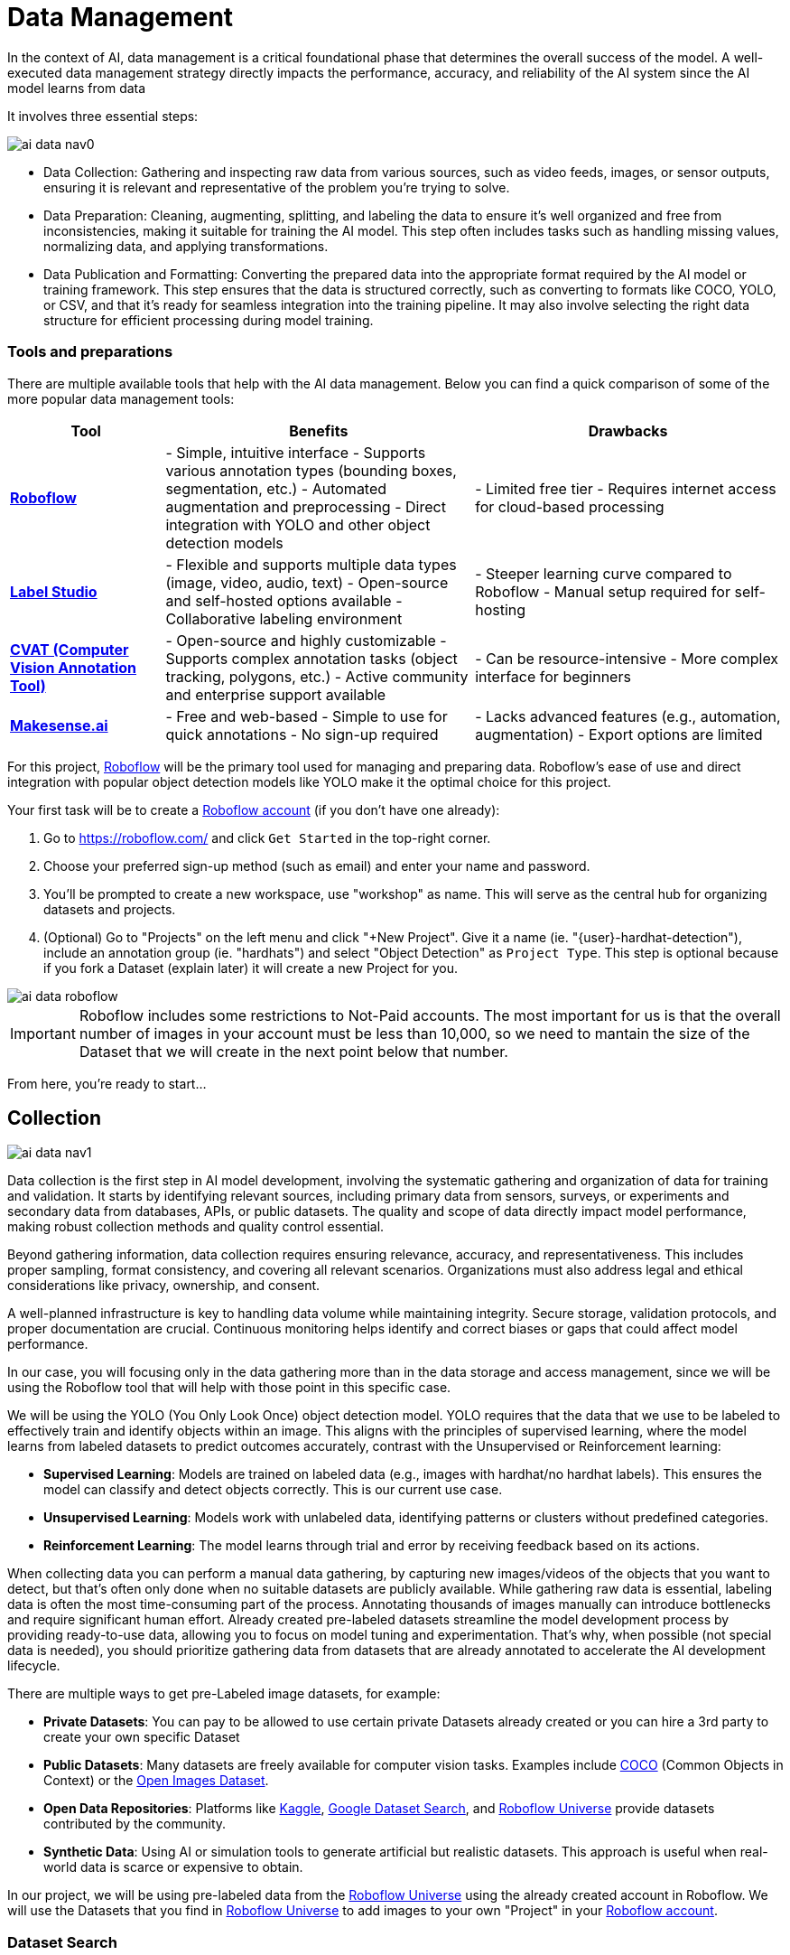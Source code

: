 = Data Management

In the context of AI, data management is a critical foundational phase that determines the overall success of the model. A well-executed data management strategy directly impacts the performance, accuracy, and reliability of the AI system since the AI model learns from data 

It involves three essential steps:

image::ai-data-nav0.png[]

* Data Collection: Gathering and inspecting raw data from various sources, such as video feeds, images, or sensor outputs, ensuring it is relevant and representative of the problem you're trying to solve.

* Data Preparation: Cleaning, augmenting, splitting, and labeling the data to ensure it's well organized and free from inconsistencies, making it suitable for training the AI model. This step often includes tasks such as handling missing values, normalizing data, and applying transformations.

* Data Publication and Formatting: Converting the prepared data into the appropriate format required by the AI model or training framework. This step ensures that the data is structured correctly, such as converting to formats like COCO, YOLO, or CSV, and that it's ready for seamless integration into the training pipeline. It may also involve selecting the right data structure for efficient processing during model training.

=== Tools and preparations

There are multiple available tools that help with the AI data management. Below you can find a quick comparison of some of the more popular data management tools:

[cols="1,2,2"]
|===
| Tool | Benefits | Drawbacks

| https://roboflow.com/[*Roboflow*]  
| - Simple, intuitive interface  
  - Supports various annotation types (bounding boxes, segmentation, etc.)  
  - Automated augmentation and preprocessing  
  - Direct integration with YOLO and other object detection models  
| - Limited free tier  
  - Requires internet access for cloud-based processing  

| https://github.com/HumanSignal/label-studio[*Label Studio* ] 
| - Flexible and supports multiple data types (image, video, audio, text)  
  - Open-source and self-hosted options available  
  - Collaborative labeling environment  
| - Steeper learning curve compared to Roboflow  
  - Manual setup required for self-hosting  

| https://www.cvat.ai/[*CVAT (Computer Vision Annotation Tool)* ] 
| - Open-source and highly customizable  
  - Supports complex annotation tasks (object tracking, polygons, etc.)  
  - Active community and enterprise support available  
| - Can be resource-intensive  
  - More complex interface for beginners  

| https://www.makesense.ai/[*Makesense.ai*]  
| - Free and web-based  
  - Simple to use for quick annotations  
  - No sign-up required  
| - Lacks advanced features (e.g., automation, augmentation)  
  - Export options are limited  
|===

For this project, https://roboflow.com/[Roboflow] will be the primary tool used for managing and preparing data. Roboflow’s ease of use and direct integration with popular object detection models like YOLO make it the optimal choice for this project.

[example]
====
Your first task will be to create a https://roboflow.com/[Roboflow account] (if you don't have one already):

1. Go to https://roboflow.com/ and click  `Get Started` in the top-right corner.

2. Choose your preferred sign-up method (such as email) and enter your name and password.

3. You’ll be prompted to create a new workspace, use "workshop" as name. This will serve as the central hub for organizing datasets and projects.

4. (Optional) Go to "Projects" on the left menu and click "+New Project". Give it a name (ie. "{user}-hardhat-detection"), include an annotation group (ie. "hardhats") and select "Object Detection" as `Project Type`. This step is optional because if you fork a Dataset (explain later) it will create a new Project for you. 
====

image::ai-data-roboflow.png[]

[IMPORTANT]

Roboflow includes some restrictions to Not-Paid accounts. The most important for us is that the overall number of images in your account must be less than 10,000, so we need to mantain the size of the Dataset that we will create in the next point below that number. 

From here, you're ready to start...


== Collection

image::ai-data-nav1.png[]

Data collection is the first step in AI model development, involving the systematic gathering and organization of data for training and validation. It starts by identifying relevant sources, including primary data from sensors, surveys, or experiments and secondary data from databases, APIs, or public datasets. The quality and scope of data directly impact model performance, making robust collection methods and quality control essential.

Beyond gathering information, data collection requires ensuring relevance, accuracy, and representativeness. This includes proper sampling, format consistency, and covering all relevant scenarios. Organizations must also address legal and ethical considerations like privacy, ownership, and consent.

A well-planned infrastructure is key to handling data volume while maintaining integrity. Secure storage, validation protocols, and proper documentation are crucial. Continuous monitoring helps identify and correct biases or gaps that could affect model performance.

In our case, you will focusing only in the data gathering more than in the data storage and access management, since we will be using the Roboflow tool that will help with those point in this specific case.

We will be using the YOLO (You Only Look Once) object detection model. YOLO requires that the data that we use to be labeled to effectively train and identify objects within an image. This aligns with the principles of supervised learning, where the model learns from labeled datasets to predict outcomes accurately, contrast with the Unsupervised or Reinforcement learning:

* *Supervised Learning*: Models are trained on labeled data (e.g., images with hardhat/no hardhat labels). This ensures the model can classify and detect objects correctly. This is our current use case.

* *Unsupervised Learning*: Models work with unlabeled data, identifying patterns or clusters without predefined categories.

* *Reinforcement Learning*: The model learns through trial and error by receiving feedback based on its actions.


When collecting data you can perform a manual data gathering, by capturing new images/videos of the objects that you want to detect, but that's often only done when no suitable datasets are publicly available. While gathering raw data is essential, labeling data is often the most time-consuming part of the process. Annotating thousands of images manually can introduce bottlenecks and require significant human effort. Already created pre-labeled datasets streamline the model development process by providing ready-to-use data, allowing you to focus on model tuning and experimentation. That's why, when possible (not special data is needed), you should prioritize gathering data from datasets that are already annotated to accelerate the AI development lifecycle. 

There are multiple ways to get pre-Labeled image datasets, for example:

* *Private Datasets*: You can pay to be allowed to use certain private Datasets already created or you can hire a 3rd party to create your own specific Dataset

* *Public Datasets*: Many datasets are freely available for computer vision tasks. Examples include https://cocodataset.org/#home[COCO] (Common Objects in Context) or the https://storage.googleapis.com/openimages/web/index.html[Open Images Dataset].

* *Open Data Repositories*: Platforms like https://www.kaggle.com/datasets[Kaggle], https://datasetsearch.research.google.com/[Google Dataset Search], and https://universe.roboflow.com/[Roboflow Universe] provide datasets contributed by the community.

* *Synthetic Data*: Using AI or simulation tools to generate artificial but realistic datasets. This approach is useful when real-world data is scarce or expensive to obtain.

In our project, we will be using pre-labeled data from the https://universe.roboflow.com/[Roboflow Universe] using the already created account in Roboflow. We will use the Datasets that you find in https://universe.roboflow.com/[Roboflow Universe] to add images to your own "Project" in your https://roboflow.com/[Roboflow account].


=== Dataset Search 

https://universe.roboflow.com/[Roboflow Universe] hosts a vast collection of datasets, including both original contributions and replicated datasets. When selecting the appropriate dataset for your project, the key considerations are finding relevant labels and ensuring sufficient image quantity.
When it comes to dataset size, the general principle is "the more, the better." AI model performance typically shows a direct correlation with the volume of training data available. The larger and more diverse your dataset, the better your model can learn and generalize patterns.

[CAUTION]

With a free https://roboflow.com/[Roboflow account], you're limited to 10,000 images per account.

For hardhat detection specifically, you'll want to focus on datasets with labels such as `hardhat` or `helmet`. However, it's crucial to understand that effective safety compliance detection requires a balanced approach. You need to identify both when workers are wearing hardhats and when they're not. This means your dataset should include images labeled with `no-hardhat` or similar tags to identify non-compliance scenarios. This dual approach ensures your model can effectively distinguish between compliant and non-compliant situations, making it more reliable for real-world safety monitoring.

[example]
====
Now that you know what to look for, pick the source Datasets that you will be using in your project:

1. Go to https://universe.roboflow.com/[Roboflow Universe]] 

2. Select "*Object Detection*" in the `By Project Type` filter. This is required since other types of vision ai projects won't include required labeled data, for example the object classification does not include the location of the object.
 
3. Identify one or multiple datasets with relevant labeled data by playing with the "Advanced Filters". You can add `class:<name>` into the search box to only show datasets that contains data with the 'name' label, for example `class:hardhat`.
====

image::ai-data-datasets.png[]


Reaching the optimal dataset size of 10,000 images often requires combining multiple datasets from https://universe.roboflow.com/[Roboflow Universe]. While the platform offers an "Image Count" filter, be cautious when using it as your sole metric. This filter displays the total number of images in a dataset, not the count of images containing your specific labels of interest, which could lead to misleading results.


[example]
====
To accurately determine the number of relevant tags in images in a specific dataset, follow these steps:

1. Navigate to the dataset's URL in https://universe.roboflow.com/[Roboflow Universe].
2. Click the "Images" button.
3. Use the Filter function to select a single target Class (label).
4. Check the pagination counter at the bottom of the page, which displays the total count (for example, 1 - 50 of 75).
5. Repeat for other classes.
====

[NOTE]

When you select multiple classes you will be applying an "AND" operator so the result will show only images where both classes appear at the same time.


image::ai-data-image-count.png[]


Beyond the image count, it's essential to verify that both images and labels align with your specific use case. For instance, when detecting "helmets" in industrial environments, images of people cycling wearing "helmets" would be inappropriate for your dataset. Dataset image inspection is crucial before implementation, as including irrelevant images could significantly skew your model's predictions.


Once you have choosen your source Datasets, take note of their https://universe.roboflow.com/[Roboflow Universe] URLs since you will need them in the next step. 


[TIP]
====
If you don't find appropiate source Datasets you can use this one:   

https://universe.roboflow.com/pped/pped-batch1
====


=== Image Gathering 

Now you need to create your own Dataset out of the labeled images of the source Dataset/s. In order to do that you have two options: you can fork an entire Dataset in your account, or you can clone certain specific images only. 


==== Fork Dataset 

When you fork a Dataset you "copy" it into your account. This is useful if you found a single Dataset that is similar to what you are looking for and you don't need to choose few images from multiple different Datasets.

If you selected multiple Datasets in your search, you start by forking the one that is closer to what you need and then Clone images from additional Datasets later.

Also forking is useful if you encounter issues while cloning images since forking typically results in fewer issues than cloning in Roboflow. Even if an error appears, the images will still be copied to your account.


[example]
====
If you want to fork a Dataset follow these steps:

1. Navigate to the dataset's URL in https://universe.roboflow.com/[Roboflow Universe].
2. Click the "Images" button.
3. Click the "Fork Dataset" button.
4. Confirm and wait until fork is done.
5. Optionally, rename the Project in your account (Fork keeps the original name) by selecting the option when you clik on the three dots.

====


==== Cloning Images 

Sometimes cloning the images with the required labels makes more sense than forking an entire Dataset, or you want to add more images into your already forked Dataset.

[example]
====
To clone a subset of images in a Dataset you have to:

1- Navigate to the dataset's URL in https://universe.roboflow.com/[Roboflow Universe].

2- Click the "Images" button.

3- Use the Filter function to select your target Class (labels).

4- Click the box right above the first image to select all images.

[NOTE]
Probably the Dataset will have more than 50 images that you want to clone. You can go page by page selecting all images but it's a better idea to show all images in a single page before clicking the selection box. In order to do that look in the URL line for the variable `pageSize=50` and change it to the number of images that you want to clone, for example https://universe.roboflow.com/pped/pped-batch1/browse?queryText=class%3Ahelmet&`*pageSize=3500*`&startingIndex=0&browseQuery=true

5- Check that all images are selected and then click "Clone <number> Selected Images" on the top right corner. Select the Workspace and the Project that you created before and click "Clone <number> Images"

[NOTE]
If the page does not respond or you find errors, try to clone images in batches of 900 images instead of performing a single clone with a high number of items.
====

image::ai-data-clone.png[]

Repeat these steps for each class in each of your selected source Datasets until you have a balanced dataset with an overall image number close to 7,000 or 8,000 items (leave space to include a new label later)


=== Manual Image Upload 

If you have time and energy, you can try to load new images and perform the labeling on your own, to experience and have an idea of the effort that it takes to annotate a full Dataset.

Before starting with the labeling, you will need to upload new images (although you can also add/modify labels in the already available images)

[example]
====
In order to upload new images you have to: 

1. Navigate to the Project's URL in your https://roboflow.com/[Roboflow account].
2. Click the "Upload Data" on the left menu.
3. Select your images.
4. Click "Save and Continue".
====

[NOTE]

Right after the upload Roboflow will show a menu to start annotating the image. Hold that page if you want since you can continue from this point in the next step (Preparation > Labeling).

== Preparation

image::ai-data-nav2.png[]


Data preparation is a critical phase in the AI development process, serving as the bridge between raw data collection and model training. This step ensures that data is cleaned, organized, and optimized for analysis, directly influencing the quality and performance of AI models.

The process typically includes four main subtasks: cleaning, augmenting, labeling data, and splitting datasets. Cleaning involves removing noise, inconsistencies, or irrelevant elements from the dataset to ensure its reliability. As part of this step, datasets are also split into training, validation, and test sets, ensuring proper organization and evaluation during the AI workflow. Data augmentation expands the dataset by applying transformations like rotations, flips, and color adjustments, which helps models generalize better to unseen scenarios. Labeling data, especially in supervised learning, assigns meaningful annotations to input data, such as bounding boxes for object detection or class names for classification.

Effective data preparation is essential because high-quality, well-prepared data leads to more accurate predictions and reduces the risk of bias in AI models. Without this step, even the most sophisticated algorithms may underperform, highlighting the importance of investing time and effort in this foundational stage.


=== Labeling

Labeling assigns the necessary annotations to raw data, making it usable for supervised learning tasks, but annotation could be different things, from just a name to location in the image. It will depend on what's the goal of your AI model.

Visual AI models can take various approaches depending on the objective:

* *Object Classification*: Determines the type of object in an image but does not specify its location.

* *Object Detection*: Identifies and localizes objects within an image.

* *Segmentation*: Divides the image into segments, classifying each pixel into different object categories.

* *Pose Estimation*: Tracks and identifies the key points or joints of objects (typically used for human posture recognition).

* *Object Tracking*: Follows objects across frames in a video, maintaining their identity over time. Useful for surveillance or autonomous driving.

* *Action Recognition*: Classifies actions happening in videos by analyzing sequences of frames, widely used in video surveillance and human activity recognition.

* *Anomaly Detection*: Identifies unusual patterns in visual data, often used for defect detection in manufacturing.

Object detection is our focus, as the goal is to identify workers wearing hardhats and detect their locations in the image. Unlike object classification, object detection requires detailed annotations that highlight the exact location of the object within the image. This involves:

* Drawing bounding boxes around the target objects (e.g., hardhats).

* Assigning labels to each box (e.g., 'hardhat' or 'no hardhat').


That means that in the case of object detection (our case), labels include both class names and spatial coordinates. Accurate labeling is crucial because mislabeled data can lead to poor model performance. 

Data management tools, including Roboflow, usually provide a way to add and label images. We reused images from other Datasets that are already labeled but you can re-lable some of them or just manually upload new images and perform the annotation on them.

If you upload new images manually, once the images are uploaded, Roboflow gives you three options to annotate (add labels) your images: Auto Label (Roboflow automation), Maunal Labeling and Roboflow Labeling (hire Roboflow people to label your images). In our case we will proceed with Manual Labeling.

[example]
====
Once you have assigned images to be annotated, you can follow these steps:


1. Navigate to the Project's URL in your https://roboflow.com/[Roboflow account].
2. Click the "Annotate" on the left menu.
3. Click "Start Annotating" in the top right corner.
4. Make a selection in the image and assign a class.
5. Repeat for each label on each image...
6. Go back to the "Annotate" page and click "Submit for Review" on top right corner.
7. Since you are the only one in your Project, you can click on the "Review" column where the new images will appear.
8. Select images and start Approving or Rejecting the labeling.
9. Once done, go back to the Annotate page and click "Add Appoved to Dataset" on top right.
10. Click "Add Images".
====


image::ai-data-annotate.png[]



=== Cleaning

Cleaning data involves identifying and correcting errors, inconsistencies, and irrelevant elements in the dataset. This step ensures the data is accurate and meaningful for training. Common cleaning tasks include removing duplicates, addressing missing values, and standardizing formats. Clean datasets reduce noise, improving the reliability of the AI model and preventing it from learning unreal correlations.

For object detection projects, cleaning involves verifying annotations, removing irrelevant or mislabeled images, resolving overlaps, and balancing class representation to ensure dataset accuracy and relevance.

In our scenario, it’s possible that during the previous step we forked a Dataset, and as a result, it may contain more classes (labels) than needed. In this case, you would need to remove the unnecessary ones. Alternatively, if we’ve added additional images from a different Dataset with a different naming convention for the classes, you might want to standardize them by unifying all the class names under a consistent naming scheme, like in the example below where you have `head` and `no hardhat` classes for labeling people without hardhats:

image::ai-data-classes.png[]


[IMPORTANT]

To maintain consistency with the applications we've developed  (xref:app-developer-00-intro.adoc[APP Developer Module]), we will be using two labels: `helmet` and `no_helmet`. Please adjust your class names accordingly to align with this naming convention.

[example]
====
You can modify or remove classes in your Roboflow Project:

1. Navigate to the Project's URL in your https://roboflow.com/[Roboflow account].
2. Click the "Classes & Tags" on the left menu.
3. Click "Modify Classes" on the top right corner.
4. Introduce a new name in the "Rename" box of the classes that you want to modify.
5. Select the "Delete" box in the classes that you want to Delete.
6. Click "Apply Changes".
7. Confirm Changes.
====

image::ai-data-modifyclass.png[]

It’s important to note that when you delete a class, you are only removing the labels associated with that class, not the images that contain it. As a result, you may now have images without any labels in your Dataset. To reduce noise and minimize the size of your Dataset, it’s recommended to remove these unlabeled images.


[example]
====
You need to look for images with no labels in your Dataset and remove them: 

1. Navigate to the Project's URL in your https://roboflow.com/[Roboflow account].
2. Click the "Dataset" on the left menu.
3. Filter by Class null".
4. (optional) Change the `pageSize` on the URL line as explained before to show all images in a single page.
5. Click the box above the first image to select all images.
6. Cick "Actions" and select "Remove from Project".
7. Confirm deletion.
====

[NOTE]

Deletion of a high number of images could take some time.


Now is a good time to review the number of images in your Dataset (the more images you have, the better, but keep in mind the 10,000-image limit for our free account) and the distribution of labels per class. By navigating to "Classes & Tags," you can check how many labels exist for each class. Ideally, you should aim for a balanced distribution between both classes.

If you find that you have few labels of one class or those are unbalalanced and you are under the 10,000 image limit, it is recommended (but not required) that you go back to the xref:ai-specialist-01-data.adoc#_collection[Data Collection] step.

=== Splitting

Splitting data refers to dividing a dataset into separate subsets for training, validation, and testing, ensuring the AI model is built and evaluated on independent data segments. This practice prevents overfitting and ensures reliable performance metrics. Careful allocation of data across these splits ensures a robust and credible AI development pipeline.

These are the most common splits:

* *Training Set*: This subset is used to teach the model by iteratively adjusting parameters to minimize errors. It typically makes up 60-80% of the total dataset.
* *Validation Set*: During training, this subset helps tune hyperparameters and monitor performance to avoid overfitting. It generally accounts for 10-20% of the dataset.
* *Testing Set*: Held out until the end, this subset provides an unbiased evaluation of the model's generalization to unseen data. It typically comprises 10-20% of the total dataset.

[example]
====
In order to assigning the split sizes in your Project do the following:

1. Navigate to the Project's URL in your https://roboflow.com/[Roboflow account].
2. Click the "Analytics" on the left menu.
3. Besides reviewing information about your images and your current splits, you can click "Rebalance Splits".
4. Pick your values moving the dots accross the line.
5. Click on the disclaimer box and click "Rebalance Splits".
====

image::ai-data-splits.png[]



=== Augmenting and other Preprocesing actions

Data augmentation artificially increases the size of the dataset by applying transformations such as cropping, rotating, flipping, or changing brightness. These variations simulate diverse conditions that the model may encounter in real-world scenarios. Augmentation not only reduces the likelihood of overfitting but also enhances the model's ability to generalize to new, unseen data.

Roboflow offers a feature to perform data augmentation when creating a Dataset "version" from the images in your Project. In Roboflow terminology, a Dataset version is a static snapshot of your Dataset that's used to train your model.

These are the augmentation techniques offered:

image::ai-data-augmentation.png[]

Roboflow offers two types of augmentation: one that manipulates the entire image (copy the image and then flipping or rotating it to create new variations), and another that copies the image while altering only the "content" within the Bounding Box (the area where the label is located).

Along with data augmentation, Roboflow gives you the oppotunity to perform additional preprocessing to your Dataset when you create a new "Dataset Version":

image::ai-data-more-preprocesing.png[]

Preprocessing actions like greyscale conversion, resizing, and contrast adjustment help simplify data, enhance important features, and improve model performance. for example `Greyscale` reduces the image’s dimensionality from three channels (RGB) to one, which can make learning faster and computationally less expensive, especially when color information isn’t crucial for the task, or `Resize` ensures all images are the same size, making them compatible for input into the model while also reducing the computational load, which is essential for efficiency in training and inference.

[example]
====
Now you have to create a new Dataset Version:

1. Navigate to your Project's URL in your https://roboflow.com/[Roboflow account].
2. Click on "Versions" in the left menu and select the version to be used.
3. If you've already applied data splitting, you'll be prompted to apply additional preprocessing actions. You can add any preprocessing steps you wish, or leave it blank, then click "Continue."
4. Select the augmentations that make sense for your use case (for example, vertical flipping may not be appropriate for your task), or leave the selection empty, then click "Continue."
5. Choose the final size of your Dataset, including the augmentations. Note that "augmented" images do not count toward the 10,000 image limit in your free account. However, keep in mind that a large number of images can increase training time. Also bear in mind that it's generally better to have a diverse set of original images rather than relying on synthetic augmentations.
====

[NOTE]

You might want to rename your version. You can do it by clicking "Edit" on the top right corner.


== Dataset Publication and Formatting

image::ai-data-nav3.png[]


Dataset Publication and Formatting is a critical step that bridges the gap between data preparation and model training. It ensures the dataset is in the right structure, tailored to the specific requirements of the model or framework you are using. By defining the appropriate format and organization, this step optimizes data processing efficiency and supports seamless integration into the model training pipeline, allowing the model to effectively learn from the data provided. This ensures the model can access and process the data in the most efficient way possible.

Roboflow performs the formatting automatically when you Download/Access the Dataset. In this workshop we will directly access the data from Roboflow instead from a downloaded file but we will also show download the dataset to show what's inside the Dataset ZIP file. 

[example]
====
If you want to access directly the Dataset for model training you will need a specific piece of code (depending your your formating) that you have to include in your training pipeline/script. Roboflow provides such code by doing the following: 

1. Navigate to the Project's URL in your https://roboflow.com/[Roboflow account].
2. Click the "Versions" on the left menu.
3. Click on "Download Dataset" on top right corner.
4. Select the format. We will be using a YOLOv11 based model.
5. Select "Show download code" radio button.
6. Unselect "Also train" option if it appears as an option.
7. Click "Continue".

====

You get a piece of code, copy it because you will need them later. The generated code will be similar to this one:


[source,python,role=execute,subs="attributes"]
----
!pip install roboflow

from roboflow import Roboflow
rf = Roboflow(api_key="xxxxxxxxxxxxxxxxxxxxx")
project = rf.workspace("workspace").project("{user}-hardhat-detection")
version = project.version(1)
dataset = version.download("yolov11")
----

[IMPORTANT]

Copy and save this code since you will need it in the next xref:ai-specialist-02-prototype.adoc[Model Development] section 


That's all you need to continue to the next section, but if you are curious about the YOLO formating (metadata) and how the Dataset is organized you can Download the Dataset and take a look at that compressed file.

[example]
====
To format and download the Dataset you have to:

1. Navigate to the Project's URL in your https://roboflow.com/[Roboflow account].
2. Click the "Versions" on the left menu.
3. Click on "Download Dataset" on top right corner.
4. Select the format. We will be using a YOLOv11 based model.
5. Select "Download zip" radio button.
6. Unselect "Also train" option.
7. Click "Continue".

====

image::ai-data-download.png[]

Once downloaded, you can uncompress the zip file and take a look at the file structure for `YOLOv11` format. You will see the images in three different directories, one per split, and YAML and TXT files.

----
.
├── data.yaml
├── README.roboflow.txt
├── test
│   ├── images
│   └── labels
├── train
│   ├── images
│   └── labels
└── valid
    ├── images
    └── labels
----

Each split directory has two subdirectories, one where you find the images and another with txt files (but same name than the image) where the label metadata (class number and location) is contained.

If you open the YAML file you will see the Dataset metadata, including the class names (instead of numbers) and location of the directories with the splitted data.

.data.yaml
[,yaml]
----
train: ../train/images
val: ../valid/images
test: ../test/images

nc: 3
names: ['helmet', 'no_helmet', 'undefined']

roboflow:
  workspace: workshop-igjqz
  project: user99-hardhat-detection
  version: 1
  license: CC BY 4.0
  url: https://app.roboflow.com/workshop-igjqz/user99-hardhat-detection/1
----


== Solution and Next Steps

In this section you have prepared the Dataset with labeled images using Roboflow as Data Management tool.

If you want to take a look to the Section solution to double check what you did or if you need an already prepared Dataset that you can just clone in order to continue with the next section, you can use the following Roboflow Project:

https://universe.roboflow.com/luisarizmendi/hardhat-or-hat

[NOTE]

If you want to directly use it, please remove the images labeled with `hat`, as indicated above, since this annotation will be addressed in a later section. Additionally, you will need to delete Dataset Version `v2`, which includes the dataset with those extra images and labels.


=== Mock Training Dataset

Now you’re ready to proceed to the xref:ai-specialist-02-prototype.adoc[Model Development] section. However, it’s important to keep in mind that model training is a time-intensive process. Depending on your hardware and hyperparameter configuration, training can take anywhere from several hours to multiple days. If your goal is to complete this workshop in a single session, you’ll need to consider an alternative approach: the "xref:ai-specialist-01-data.adoc#_mocktrain_dataset[Mock Training]."

Using the xref:ai-specialist-01-data.adoc#_mocktrain_dataset[Mock Training] dataset involves having significantly reduced number of images to shorten the training time. While this means the resulting model won’t be viable for real-world use, it will allow you to complete all the steps in the training phase within the limited timeframe.

[NOTE]
A pre-trained model will be provided as the solution in the xref:ai-specialist-02-prototype.adoc[Model Development] section, which you can use to complete the subsequent steps.

How can you reduce the dataset size for training? The simplest and most effective approach without deleting images is to create a new "Dataset Version" by adjusting the dataset splits. For example, you can reduce the number of images in the training and validation sets to approximately 5–10 images each, while assigning the remaining images to the test set and then use that "Version" during the training phase.























